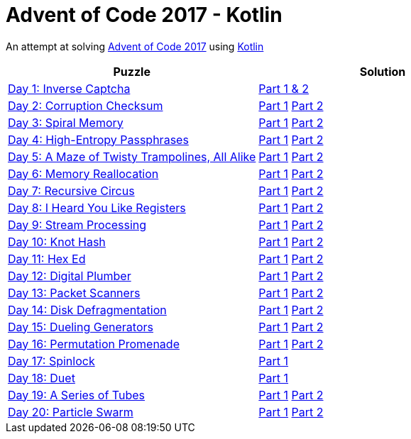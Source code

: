= Advent of Code 2017 - Kotlin

An attempt at solving http://adventofcode.com/2017[Advent of Code 2017] using https://kotlinlang.org/[Kotlin]

|===
|Puzzle |Solution

|https://adventofcode.com/2017/day/1[Day 1: Inverse Captcha]
|https://github.com/andyrbell/advent-of-code-2017/blob/master/src/main/kotlin/Day01.kt[Part 1 & 2]

|https://adventofcode.com/2017/day/2[Day 2: Corruption Checksum]
|https://github.com/andyrbell/advent-of-code-2017/blob/master/src/main/kotlin/Day02Part1.kt[Part 1]
 https://github.com/andyrbell/advent-of-code-2017/blob/master/src/main/kotlin/Day02Part2.kt[Part 2]

|https://adventofcode.com/2017/day/3[Day 3: Spiral Memory]
|https://github.com/andyrbell/advent-of-code-2017/blob/master/src/main/kotlin/Day03Part1.kt[Part 1]
 https://github.com/andyrbell/advent-of-code-2017/blob/master/src/main/kotlin/Day03Part2.kt[Part 2]

|https://adventofcode.com/2017/day/4[Day 4: High-Entropy Passphrases]
|https://github.com/andyrbell/advent-of-code-2017/blob/master/src/main/kotlin/Day04Part1.kt[Part 1]
 https://github.com/andyrbell/advent-of-code-2017/blob/master/src/main/kotlin/Day04Part2.kt[Part 2]

|https://adventofcode.com/2017/day/5[Day 5: A Maze of Twisty Trampolines, All Alike]
|https://github.com/andyrbell/advent-of-code-2017/blob/master/src/main/kotlin/Day05Part1.kt[Part 1]
 https://github.com/andyrbell/advent-of-code-2017/blob/master/src/main/kotlin/Day05Part2.kt[Part 2]

|https://adventofcode.com/2017/day/6[Day 6: Memory Reallocation]
|https://github.com/andyrbell/advent-of-code-2017/blob/master/src/main/kotlin/Day06Part1.kt[Part 1]
 https://github.com/andyrbell/advent-of-code-2017/blob/master/src/main/kotlin/Day06Part2.kt[Part 2]

|https://adventofcode.com/2017/day/7[Day 7: Recursive Circus]
|https://github.com/andyrbell/advent-of-code-2017/blob/master/src/main/kotlin/Day07Part1.kt[Part 1]
 https://github.com/andyrbell/advent-of-code-2017/blob/master/src/main/kotlin/Day07Part2.kt[Part 2]

|https://adventofcode.com/2017/day/8[Day 8: I Heard You Like Registers]
|https://github.com/andyrbell/advent-of-code-2017/blob/master/src/main/kotlin/Day08Part1.kt[Part 1]
 https://github.com/andyrbell/advent-of-code-2017/blob/master/src/main/kotlin/Day08Part2.kt[Part 2]

|https://adventofcode.com/2017/day/9[Day 9: Stream Processing]
|https://github.com/andyrbell/advent-of-code-2017/blob/master/src/main/kotlin/Day09Part1.kt[Part 1]
 https://github.com/andyrbell/advent-of-code-2017/blob/master/src/main/kotlin/Day09Part2.kt[Part 2]

|https://adventofcode.com/2017/day/10[Day 10: Knot Hash]
|https://github.com/andyrbell/advent-of-code-2017/blob/master/src/main/kotlin/Day10Part1.kt[Part 1]
 https://github.com/andyrbell/advent-of-code-2017/blob/master/src/main/kotlin/Day10Part2.kt[Part 2]

|https://adventofcode.com/2017/day/11[Day 11: Hex Ed]
|https://github.com/andyrbell/advent-of-code-2017/blob/master/src/main/kotlin/Day11Part1.kt[Part 1]
 https://github.com/andyrbell/advent-of-code-2017/blob/master/src/main/kotlin/Day11Part2.kt[Part 2]

|https://adventofcode.com/2017/day/12[Day 12: Digital Plumber]
|https://github.com/andyrbell/advent-of-code-2017/blob/master/src/main/kotlin/Day12Part1.kt[Part 1]
 https://github.com/andyrbell/advent-of-code-2017/blob/master/src/main/kotlin/Day12Part2.kt[Part 2]

|https://adventofcode.com/2017/day/13[Day 13: Packet Scanners]
|https://github.com/andyrbell/advent-of-code-2017/blob/master/src/main/kotlin/Day13Part1.kt[Part 1]
 https://github.com/andyrbell/advent-of-code-2017/blob/master/src/main/kotlin/Day13Part2.kt[Part 2]

|https://adventofcode.com/2017/day/14[Day 14: Disk Defragmentation]
|https://github.com/andyrbell/advent-of-code-2017/blob/master/src/main/kotlin/Day14Part1.kt[Part 1]
 https://github.com/andyrbell/advent-of-code-2017/blob/master/src/main/kotlin/Day14Part2.kt[Part 2]

|https://adventofcode.com/2017/day/15[Day 15: Dueling Generators]
|https://github.com/andyrbell/advent-of-code-2017/blob/master/src/main/kotlin/Day15Part1.kt[Part 1]
 https://github.com/andyrbell/advent-of-code-2017/blob/master/src/main/kotlin/Day15Part2.kt[Part 2]

|https://adventofcode.com/2017/day/16[Day 16: Permutation Promenade]
|https://github.com/andyrbell/advent-of-code-2017/blob/master/src/main/kotlin/Day16Part1.kt[Part 1]
 https://github.com/andyrbell/advent-of-code-2017/blob/master/src/main/kotlin/Day16Part2.kt[Part 2]

|https://adventofcode.com/2017/day/17[Day 17: Spinlock]
|https://github.com/andyrbell/advent-of-code-2017/blob/master/src/main/kotlin/Day17Part1.kt[Part 1]
// https://github.com/andyrbell/advent-of-code-2017/blob/master/src/main/kotlin/Day17Part2.kt[Part 2]

|https://adventofcode.com/2017/day/18[Day 18: Duet]
|https://github.com/andyrbell/advent-of-code-2017/blob/master/src/main/kotlin/Day18Part1.kt[Part 1]
// https://github.com/andyrbell/advent-of-code-2017/blob/master/src/main/kotlin/Day18Part2.kt[Part 2]

|https://adventofcode.com/2017/day/19[Day 19: A Series of Tubes]
|https://github.com/andyrbell/advent-of-code-2017/blob/master/src/main/kotlin/Day19Part1.kt[Part 1]
 https://github.com/andyrbell/advent-of-code-2017/blob/master/src/main/kotlin/Day19Part2.kt[Part 2]

|https://adventofcode.com/2017/day/20[Day 20: Particle Swarm]
|https://github.com/andyrbell/advent-of-code-2017/blob/master/src/main/kotlin/Day20Part1.kt[Part 1]
 https://github.com/andyrbell/advent-of-code-2017/blob/master/src/main/kotlin/Day20Part2.kt[Part 2]
|===
